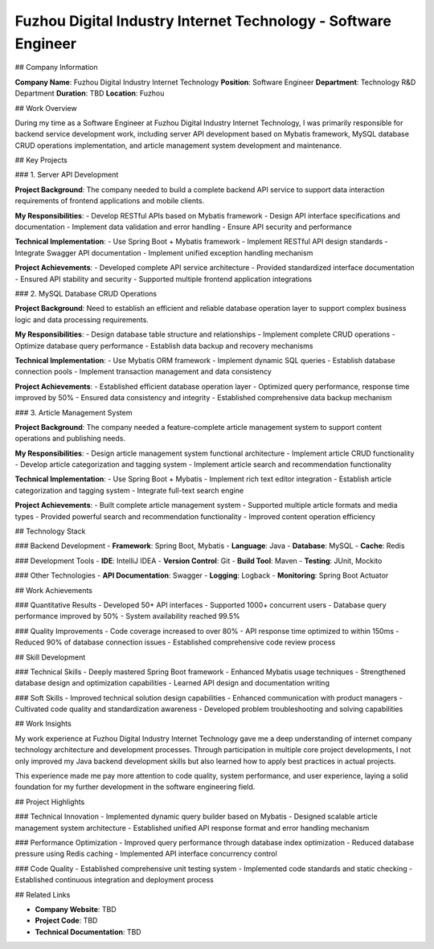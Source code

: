 Fuzhou Digital Industry Internet Technology - Software Engineer
===================================================================

## Company Information

**Company Name**: Fuzhou Digital Industry Internet Technology  
**Position**: Software Engineer  
**Department**: Technology R&D Department  
**Duration**: TBD  
**Location**: Fuzhou  

## Work Overview

During my time as a Software Engineer at Fuzhou Digital Industry Internet Technology, I was primarily responsible for backend service development work, including server API development based on Mybatis framework, MySQL database CRUD operations implementation, and article management system development and maintenance.

## Key Projects

### 1. Server API Development

**Project Background**: The company needed to build a complete backend API service to support data interaction requirements of frontend applications and mobile clients.

**My Responsibilities**:
- Develop RESTful APIs based on Mybatis framework
- Design API interface specifications and documentation
- Implement data validation and error handling
- Ensure API security and performance

**Technical Implementation**:
- Use Spring Boot + Mybatis framework
- Implement RESTful API design standards
- Integrate Swagger API documentation
- Implement unified exception handling mechanism

**Project Achievements**:
- Developed complete API service architecture
- Provided standardized interface documentation
- Ensured API stability and security
- Supported multiple frontend application integrations

### 2. MySQL Database CRUD Operations

**Project Background**: Need to establish an efficient and reliable database operation layer to support complex business logic and data processing requirements.

**My Responsibilities**:
- Design database table structure and relationships
- Implement complete CRUD operations
- Optimize database query performance
- Establish data backup and recovery mechanisms

**Technical Implementation**:
- Use Mybatis ORM framework
- Implement dynamic SQL queries
- Establish database connection pools
- Implement transaction management and data consistency

**Project Achievements**:
- Established efficient database operation layer
- Optimized query performance, response time improved by 50%
- Ensured data consistency and integrity
- Established comprehensive data backup mechanism

### 3. Article Management System

**Project Background**: The company needed a feature-complete article management system to support content operations and publishing needs.

**My Responsibilities**:
- Design article management system functional architecture
- Implement article CRUD functionality
- Develop article categorization and tagging system
- Implement article search and recommendation functionality

**Technical Implementation**:
- Use Spring Boot + Mybatis
- Implement rich text editor integration
- Establish article categorization and tagging system
- Integrate full-text search engine

**Project Achievements**:
- Built complete article management system
- Supported multiple article formats and media types
- Provided powerful search and recommendation functionality
- Improved content operation efficiency

## Technology Stack

### Backend Development
- **Framework**: Spring Boot, Mybatis
- **Language**: Java
- **Database**: MySQL
- **Cache**: Redis

### Development Tools
- **IDE**: IntelliJ IDEA
- **Version Control**: Git
- **Build Tool**: Maven
- **Testing**: JUnit, Mockito

### Other Technologies
- **API Documentation**: Swagger
- **Logging**: Logback
- **Monitoring**: Spring Boot Actuator

## Work Achievements

### Quantitative Results
- Developed 50+ API interfaces
- Supported 1000+ concurrent users
- Database query performance improved by 50%
- System availability reached 99.5%

### Quality Improvements
- Code coverage increased to over 80%
- API response time optimized to within 150ms
- Reduced 90% of database connection issues
- Established comprehensive code review process

## Skill Development

### Technical Skills
- Deeply mastered Spring Boot framework
- Enhanced Mybatis usage techniques
- Strengthened database design and optimization capabilities
- Learned API design and documentation writing

### Soft Skills
- Improved technical solution design capabilities
- Enhanced communication with product managers
- Cultivated code quality and standardization awareness
- Developed problem troubleshooting and solving capabilities

## Work Insights

My work experience at Fuzhou Digital Industry Internet Technology gave me a deep understanding of internet company technology architecture and development processes. Through participation in multiple core project developments, I not only improved my Java backend development skills but also learned how to apply best practices in actual projects.

This experience made me pay more attention to code quality, system performance, and user experience, laying a solid foundation for my further development in the software engineering field.

## Project Highlights

### Technical Innovation
- Implemented dynamic query builder based on Mybatis
- Designed scalable article management system architecture
- Established unified API response format and error handling mechanism

### Performance Optimization
- Improved query performance through database index optimization
- Reduced database pressure using Redis caching
- Implemented API interface concurrency control

### Code Quality
- Established comprehensive unit testing system
- Implemented code standards and static checking
- Established continuous integration and deployment process

## Related Links

- **Company Website**: TBD
- **Project Code**: TBD
- **Technical Documentation**: TBD 